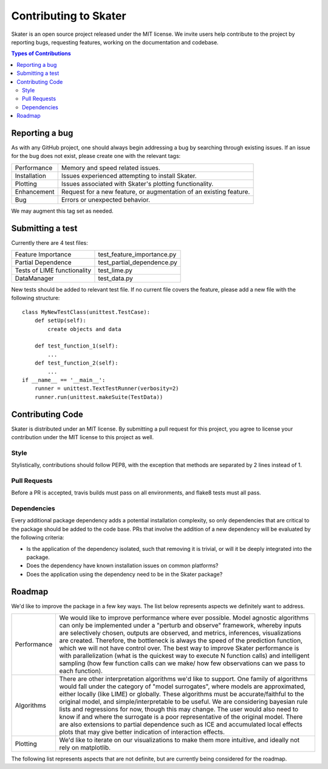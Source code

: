 
.. raw:: html

    <div align="center">
    <a href="https://www.datascience.com">
    <img src ="https://cdn2.hubspot.net/hubfs/532045/Logos/DS_Skater%2BDataScience_Colored.svg" height="300" width="400"/>
    </a>
    </div>


Contributing to Skater
===========
Skater is an open source project released under the MIT license. We invite
users help contribute to the project by reporting bugs, requesting features, working
on the documentation and codebase.

.. contents:: Types of Contributions

Reporting a bug
---------------
As with any GitHub project, one should always begin addressing a bug by searching through existing issues.
If an issue for the bug does not exist, please create one with the relevant tags:

=================== ===
Performance         Memory and speed related issues.
Installation        Issues experienced attempting to install Skater.
Plotting            Issues associated with Skater's plotting functionality.
Enhancement         Request for a new feature, or augmentation of an existing feature.
Bug                 Errors or unexpected behavior.
=================== ===

We may augment this tag set as needed.

Submitting a test
-----------------
Currently there are 4 test files:

============================ ===
Feature Importance           test_feature_importance.py
Partial Dependence           test_partial_dependence.py
Tests of LIME functionality  test_lime.py
DataManager                  test_data.py
============================ ===

New tests should be added to relevant test file. If no current file covers
the feature, please add a new file with the following structure:

::

    class MyNewTestClass(unittest.TestCase):
        def setUp(self):
            create objects and data

        def test_function_1(self):
            ...
        def test_function_2(self):
            ...
    if __name__ == '__main__':
        runner = unittest.TextTestRunner(verbosity=2)
        runner.run(unittest.makeSuite(TestData))


Contributing Code
-----------------
Skater is distributed under an MIT license. By submitting a pull request for this project,
you agree to license your contribution under the MIT license to this project as well.

Style
~~~~~~~~~~~~~~~~~~~~
Stylistically, contributions should follow PEP8, with the exception that methods
are separated by 2 lines instead of 1.


Pull Requests
~~~~~~~~~~~~~~~~~~~~
Before a PR is accepted, travis builds must pass on all environments, and flake8
tests must all pass.


Dependencies
~~~~~~~~~~~~~~~~~~~~
Every additional package dependency adds a potential installation complexity,
so only dependencies that are critical to the package should be added to the
code base. PRs that involve the addition of a new dependency will be evaluated
by the following criteria:

- Is the application of the dependency isolated, such that removing it is trivial, or
  will it be deeply integrated into the package.
- Does the dependency have known installation issues on common platforms?
- Does the application using the dependency need to be in the Skater package?



.. |Build Status-master| image:: https://api.travis-ci.com/repositories/datascienceinc/Skater.svg?token=okdWYn5kDgeoCPJZGPEz&branch=master
.. |Skater Logo White| image:: https://cdn2.hubspot.net/hubfs/532045/Logos/DS_Skater%2BDataScience_Colored.svg


Roadmap
---------------
We'd like to improve the package in a few key ways. The list below
represents aspects we definitely want to address.

======================= ===
Performance             We would like to improve performance where ever possible. Model agnostic algorithms can
                        only be implemented under a "perturb and observe" framework, whereby inputs are selectively
                        chosen, outputs are observed, and metrics, inferences, visualizations are created. Therefore,
                        the bottleneck is always the speed of the prediction function, which we will not have control over.
                        The best way to improve Skater performance is with parallelization (what is the quickest way
                        to execute N function calls) and intelligent sampling (how few function calls can we make/
                        how few observations can we pass to each function).
Algorithms              There are other interpretation algorithms we'd like to support. One family of algorithms would
                        fall under the category of "model surrogates", where models are approximated, either locally
                        (like LIME) or globally. These algorithms must be accurate/faithful to the original model,
                        and simple/interpretable to be useful. We are considering bayesian rule lists and regressions for
                        now, though this may change. The user would also need to know if and where the surrogate is
                        a poor representative of the original model. There are also extensions to partial dependence such 
                        as ICE and accumulated local effects plots that may give better indication of interaction effects.
Plotting                We'd like to iterate on our visualizations to make them more intuitive, and ideally not rely
                        on matplotlib.
======================= ===

The following list represents aspects that are not definite, but are currently being considered for the roadmap.

=======================   ===
Validation                Currently Skater explains model behavior. It in no way evaluates the quality of that behavior
                          through validation. Extending the library to support conditional validation--when and why does a
                          model do well or poorly--may be within scope.

Model Comparison          Early users of the package used Skater to compare models to each other. Currently, model comparisons
                          must be done manually by the user; run an algorithm, store results in a dictionary, plot.

Dependence probabilities  Currently there is no built in way to assess whether a model may have learned an interaction
                          other than explicitly plotting partial dependence with respect to two features. We're interested
                          in providing a matrix of probabilities of dependence. More formally, for features x1, x2, and model f
                          f(x1, x2, x_compliment), the probability that the partial derivative of f with respect to x1
                          is unequal to the probability is unequal to that conditioned on values of x2.

========================  ===
